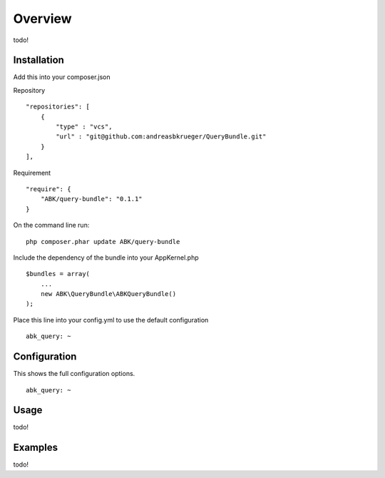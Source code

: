 ========
Overview
========

todo!

Installation
------------

Add this into your composer.json

Repository
::

    "repositories": [
        {
            "type" : "vcs",
            "url" : "git@github.com:andreasbkrueger/QueryBundle.git"
        }
    ],


Requirement
::

    "require": {
        "ABK/query-bundle": "0.1.1"
    }


On the command line run:
::

    php composer.phar update ABK/query-bundle



Include the dependency of the bundle into your AppKernel.php
::

        $bundles = array(
            ...
            new ABK\QueryBundle\ABKQueryBundle()
        );


Place this line into your config.yml to use the default configuration
::

    abk_query: ~



Configuration
-------------

This shows the full configuration options.
::

    abk_query: ~


Usage
-----

todo!

Examples
--------

todo!